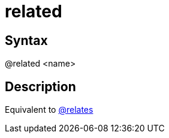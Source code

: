 = related

== Syntax
@related &lt;name&gt;

== Description
Equivalent to xref:commands/relates.adoc[@relates]